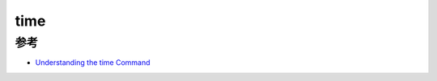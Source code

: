 .. _time:

============
time
============

参考
====

- `Understanding the time Command <https://www.baeldung.com/linux/time-command>`_
